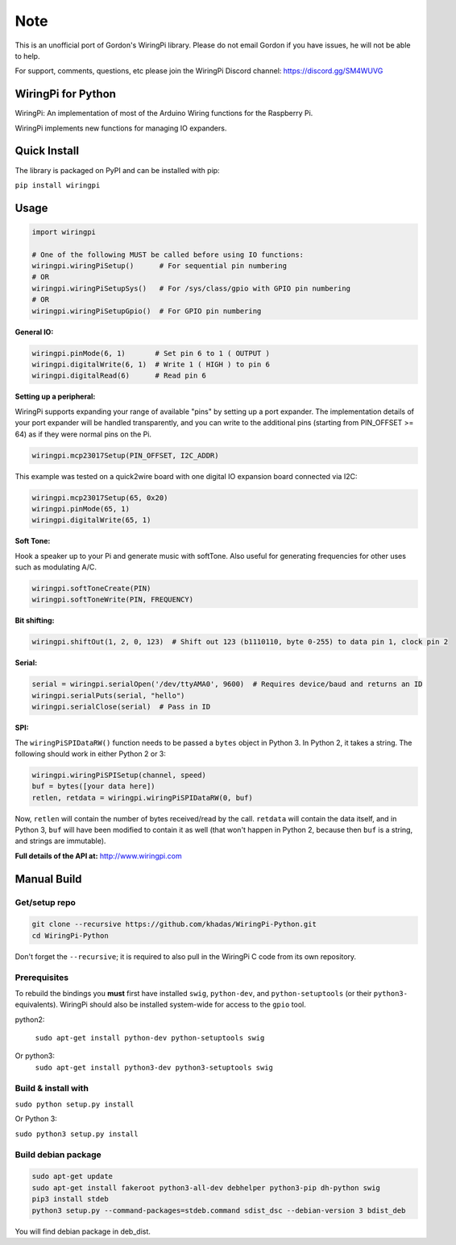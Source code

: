 Note
~~~~

This is an unofficial port of Gordon's WiringPi library. Please do not
email Gordon if you have issues, he will not be able to help.

For support, comments, questions, etc please join the WiringPi Discord
channel: https://discord.gg/SM4WUVG

WiringPi for Python
===================

WiringPi: An implementation of most of the Arduino Wiring functions for
the Raspberry Pi.

WiringPi implements new functions for managing IO expanders.

Quick Install
=============

.. image:: https://badge.fury.io/py/wiringpi.svg
   :alt: PyPI version badge
   :target: https://pypi.org/project/wiringpi/

The library is packaged on PyPI and can be installed with pip:

``pip install wiringpi``

Usage
=====

.. code:: python

    import wiringpi

    # One of the following MUST be called before using IO functions:
    wiringpi.wiringPiSetup()      # For sequential pin numbering
    # OR
    wiringpi.wiringPiSetupSys()   # For /sys/class/gpio with GPIO pin numbering
    # OR
    wiringpi.wiringPiSetupGpio()  # For GPIO pin numbering

**General IO:**

.. code:: python

    wiringpi.pinMode(6, 1)       # Set pin 6 to 1 ( OUTPUT )
    wiringpi.digitalWrite(6, 1)  # Write 1 ( HIGH ) to pin 6
    wiringpi.digitalRead(6)      # Read pin 6

**Setting up a peripheral:**

WiringPi supports expanding your range of available "pins" by setting up
a port expander. The implementation details of your port expander will
be handled transparently, and you can write to the additional pins
(starting from PIN\_OFFSET >= 64) as if they were normal pins on the Pi.

.. code:: python

    wiringpi.mcp23017Setup(PIN_OFFSET, I2C_ADDR)

This example was tested on a quick2wire board with one digital IO
expansion board connected via I2C:

.. code:: python

    wiringpi.mcp23017Setup(65, 0x20)
    wiringpi.pinMode(65, 1)
    wiringpi.digitalWrite(65, 1)

**Soft Tone:**

Hook a speaker up to your Pi and generate music with softTone. Also
useful for generating frequencies for other uses such as modulating A/C.

.. code:: python

    wiringpi.softToneCreate(PIN)
    wiringpi.softToneWrite(PIN, FREQUENCY)

**Bit shifting:**

.. code:: python

    wiringpi.shiftOut(1, 2, 0, 123)  # Shift out 123 (b1110110, byte 0-255) to data pin 1, clock pin 2

**Serial:**

.. code:: python

    serial = wiringpi.serialOpen('/dev/ttyAMA0', 9600)  # Requires device/baud and returns an ID
    wiringpi.serialPuts(serial, "hello")
    wiringpi.serialClose(serial)  # Pass in ID

**SPI:**

The ``wiringPiSPIDataRW()`` function needs to be passed a ``bytes``
object in Python 3. In Python 2, it takes a string. The following should
work in either Python 2 or 3:

.. code:: python

    wiringpi.wiringPiSPISetup(channel, speed)
    buf = bytes([your data here])
    retlen, retdata = wiringpi.wiringPiSPIDataRW(0, buf)

Now, ``retlen`` will contain the number of bytes received/read by the
call. ``retdata`` will contain the data itself, and in Python 3, ``buf``
will have been modified to contain it as well (that won't happen in
Python 2, because then ``buf`` is a string, and strings are immutable).

**Full details of the API at:** http://www.wiringpi.com

Manual Build
============

Get/setup repo
--------------

.. code:: bash

    git clone --recursive https://github.com/khadas/WiringPi-Python.git
    cd WiringPi-Python

Don't forget the ``--recursive``; it is required to also pull in the
WiringPi C code from its own repository.

Prerequisites
-------------

To rebuild the bindings you **must** first have installed ``swig``,
``python-dev``, and ``python-setuptools`` (or their ``python3-``
equivalents). WiringPi should also be installed system-wide for access
to the ``gpio`` tool.

.. code:: bash

python2:

    ``sudo apt-get install python-dev python-setuptools swig``

Or python3:
    ``sudo apt-get install python3-dev python3-setuptools swig``

Build & install with
--------------------

``sudo python setup.py install``

Or Python 3:

``sudo python3 setup.py install``

Build debian package
--------------------

.. code:: bash

    sudo apt-get update
    sudo apt-get install fakeroot python3-all-dev debhelper python3-pip dh-python swig
    pip3 install stdeb
    python3 setup.py --command-packages=stdeb.command sdist_dsc --debian-version 3 bdist_deb

You will find debian package in deb_dist.
